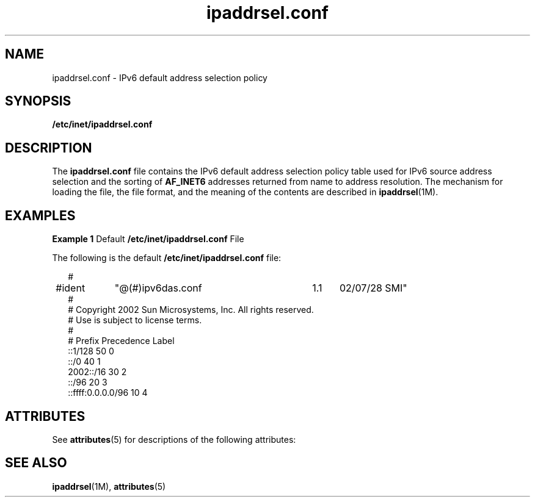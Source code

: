 '\" te
.\" Copyright (C) 2003, Sun Microsystems, Inc. All Rights Reserved
.\" The contents of this file are subject to the terms of the Common Development and Distribution License (the "License").  You may not use this file except in compliance with the License.
.\" You can obtain a copy of the license at usr/src/OPENSOLARIS.LICENSE or http://www.opensolaris.org/os/licensing.  See the License for the specific language governing permissions and limitations under the License.
.\" When distributing Covered Code, include this CDDL HEADER in each file and include the License file at usr/src/OPENSOLARIS.LICENSE.  If applicable, add the following below this CDDL HEADER, with the fields enclosed by brackets "[]" replaced with your own identifying information: Portions Copyright [yyyy] [name of copyright owner]
.TH ipaddrsel.conf 4 "6 Mar 2003" "SunOS 5.11" "File Formats"
.SH NAME
ipaddrsel.conf \- IPv6 default address selection policy
.SH SYNOPSIS
.LP
.nf
\fB/etc/inet/ipaddrsel.conf\fR
.fi

.SH DESCRIPTION
.sp
.LP
The \fBipaddrsel.conf\fR file contains the IPv6 default address selection policy table used for IPv6 source address selection and the sorting of \fBAF_INET6\fR addresses returned from name to address resolution. The mechanism for loading the file, the file format, and the meaning of the contents are described in \fBipaddrsel\fR(1M).
.SH EXAMPLES
.LP
\fBExample 1 \fRDefault \fB/etc/inet/ipaddrsel.conf\fR File
.sp
.LP
The following is the default \fB/etc/inet/ipaddrsel.conf\fR file:

.sp
.in +2
.nf
#
#ident	"@(#)ipv6das.conf	1.1	02/07/28 SMI"
#
# Copyright 2002 Sun Microsystems, Inc.  All rights reserved.
# Use is subject to license terms.
#
# Prefix                  Precedence Label
::1/128                           50     0
::/0                              40     1
2002::/16                         30     2
::/96                             20     3
::ffff:0.0.0.0/96                 10     4
.fi
.in -2

.SH ATTRIBUTES
.sp
.LP
See \fBattributes\fR(5)  for descriptions of the following attributes:
.sp

.sp
.TS
tab() box;
cw(2.75i) |cw(2.75i) 
lw(2.75i) |lw(2.75i) 
.
ATTRIBUTE TYPEATTRIBUTE VALUE
_
AvailabilitySUNWcsr
_
Interface StabilityEvolving
.TE

.SH SEE ALSO
.sp
.LP
\fBipaddrsel\fR(1M), \fBattributes\fR(5)
